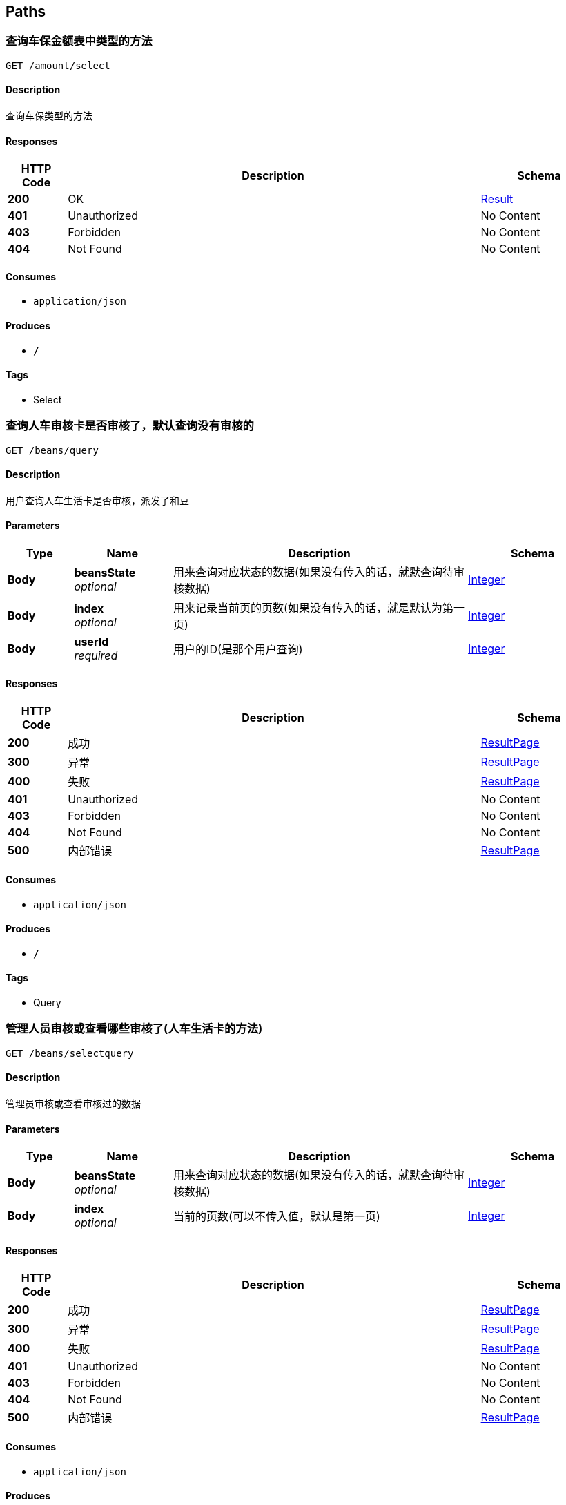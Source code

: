 
[[_paths]]
== Paths

[[_selectusingget]]
=== 查询车保金额表中类型的方法
....
GET /amount/select
....


==== Description
查询车保类型的方法


==== Responses

[options="header", cols=".^2,.^14,.^4"]
|===
|HTTP Code|Description|Schema
|**200**|OK|<<_result,Result>>
|**401**|Unauthorized|No Content
|**403**|Forbidden|No Content
|**404**|Not Found|No Content
|===


==== Consumes

* `application/json`


==== Produces

* `*/*`


==== Tags

* Select


[[_queryusingget]]
=== 查询人车审核卡是否审核了，默认查询没有审核的
....
GET /beans/query
....


==== Description
用户查询人车生活卡是否审核，派发了和豆


==== Parameters

[options="header", cols=".^2,.^3,.^9,.^4"]
|===
|Type|Name|Description|Schema
|**Body**|**beansState** +
__optional__|用来查询对应状态的数据(如果没有传入的话，就默查询待审核数据)|<<_integer,Integer>>
|**Body**|**index** +
__optional__|用来记录当前页的页数(如果没有传入的话，就是默认为第一页)|<<_integer,Integer>>
|**Body**|**userId** +
__required__|用户的ID(是那个用户查询)|<<_integer,Integer>>
|===


==== Responses

[options="header", cols=".^2,.^14,.^4"]
|===
|HTTP Code|Description|Schema
|**200**|成功|<<_resultpage,ResultPage>>
|**300**|异常|<<_resultpage,ResultPage>>
|**400**|失败|<<_resultpage,ResultPage>>
|**401**|Unauthorized|No Content
|**403**|Forbidden|No Content
|**404**|Not Found|No Content
|**500**|内部错误|<<_resultpage,ResultPage>>
|===


==== Consumes

* `application/json`


==== Produces

* `*/*`


==== Tags

* Query


[[_selectqueryusingget]]
=== 管理人员审核或查看哪些审核了(人车生活卡的方法)
....
GET /beans/selectquery
....


==== Description
管理员审核或查看审核过的数据


==== Parameters

[options="header", cols=".^2,.^3,.^9,.^4"]
|===
|Type|Name|Description|Schema
|**Body**|**beansState** +
__optional__|用来查询对应状态的数据(如果没有传入的话，就默查询待审核数据)|<<_integer,Integer>>
|**Body**|**index** +
__optional__|当前的页数(可以不传入值，默认是第一页)|<<_integer,Integer>>
|===


==== Responses

[options="header", cols=".^2,.^14,.^4"]
|===
|HTTP Code|Description|Schema
|**200**|成功|<<_resultpage,ResultPage>>
|**300**|异常|<<_resultpage,ResultPage>>
|**400**|失败|<<_resultpage,ResultPage>>
|**401**|Unauthorized|No Content
|**403**|Forbidden|No Content
|**404**|Not Found|No Content
|**500**|内部错误|<<_resultpage,ResultPage>>
|===


==== Consumes

* `application/json`


==== Produces

* `*/*`


==== Tags

* SelectQuery


[[_submitusingpost]]
=== 提交人车生活卡号来申请和豆
....
POST /beans/submit
....


==== Description
用户提交人车生活卡号来申请和豆


==== Parameters

[options="header", cols=".^2,.^3,.^9,.^4"]
|===
|Type|Name|Description|Schema
|**Body**|**cardNumber** +
__required__|人车生活的卡号|<<_string,String>>
|**Body**|**userId** +
__required__|提交的用户ID|<<_integer,Integer>>
|===


==== Responses

[options="header", cols=".^2,.^14,.^4"]
|===
|HTTP Code|Description|Schema
|**200**|成功|<<_result,Result>>
|**201**|Created|No Content
|**300**|异常|<<_result,Result>>
|**400**|失败|<<_result,Result>>
|**401**|Unauthorized|No Content
|**403**|Forbidden|No Content
|**404**|Not Found|No Content
|**500**|内部错误|<<_result,Result>>
|===


==== Consumes

* `application/json`


==== Produces

* `*/*`


==== Tags

* Submit


[[_selectcartypeusingget]]
=== 查询所有车类型的方法
....
GET /cartype/select
....


==== Description
查询所以车类型的方法


==== Responses

[options="header", cols=".^2,.^14,.^4"]
|===
|HTTP Code|Description|Schema
|**200**|成功|<<_result,Result>>
|**300**|异常|<<_result,Result>>
|**400**|失败|<<_result,Result>>
|**401**|Unauthorized|No Content
|**403**|Forbidden|No Content
|**404**|Not Found|No Content
|**500**|内部错误|<<_result,Result>>
|===


==== Consumes

* `application/json`


==== Produces

* `*/*`


==== Tags

* Select


[[_addcilentusingpost]]
=== 添加客户的方法
....
POST /client/add
....


==== Description
用户添加自己客服的方法


==== Parameters

[options="header", cols=".^2,.^3,.^9,.^4"]
|===
|Type|Name|Description|Schema
|**Query**|**clientBirthday** +
__optional__||string
|**Query**|**clientId** +
__optional__||integer (int32)
|**Body**|**clientAddress** +
__optional__|客户投保城市(前端传过来的值)|<<_string,String>>
|**Body**|**clientComeTime** +
__optional__|判断用户是否选择了投保日期|<<_string,String>>
|**Body**|**clientDrivingLicense** +
__optional__|客户的行驶证副本图片|<<_string,String>>
|**Body**|**clientExpirationTime** +
__optional__|如果没有选择的日期的话就默认在当前日期上加一年|<<_string,String>>
|**Body**|**clientIdentityCard** +
__required__|客户的身份证号码|<<_string,String>>
|**Body**|**clientIdentityCardFront** +
__optional__|客户身份证的正面|<<_string,String>>
|**Body**|**clientIdentityCardVerso** +
__optional__|客户身份证的反面|<<_string,String>>
|**Body**|**clientName** +
__required__|客户的姓名|<<_string,String>>
|**Body**|**clientRemark** +
__optional__|用户给客户的备注|<<_string,String>>
|**Body**|**clientType** +
__optional__|客户车型(自己备注客户车的类型)|<<_string,String>>
|**Body**|**clientWay** +
__optional__|客户的手机，非必填项|<<_string,String>>
|**Body**|**insuranceCompanyId** +
__optional__|保险公司的id|<<_integer,Integer>>
|**Body**|**typeId** +
__optional__|客户类型表的ID,如果没有选择的话，就默认为本网客户|<<_integer,Integer>>
|**Body**|**userId** +
__required__|用户的id|<<_integer,Integer>>
|===


==== Responses

[options="header", cols=".^2,.^14,.^4"]
|===
|HTTP Code|Description|Schema
|**200**|成功|<<_result,Result>>
|**201**|Created|No Content
|**300**|异常|<<_result,Result>>
|**400**|失败|<<_result,Result>>
|**401**|Unauthorized|No Content
|**403**|Forbidden|No Content
|**404**|Not Found|No Content
|**500**|内部错误|<<_result,Result>>
|===


==== Consumes

* `application/json`


==== Produces

* `*/*`


==== Tags

* Add


[[_birthdayusingget]]
=== 客户生日提醒
....
GET /client/birthday
....


==== Description
用户生日提醒


==== Parameters

[options="header", cols=".^2,.^3,.^9,.^4"]
|===
|Type|Name|Description|Schema
|**Body**|**index** +
__optional__|当前的页数可以为空|<<_integer,Integer>>
|**Body**|**userId** +
__required__|用户的id|<<_integer,Integer>>
|===


==== Responses

[options="header", cols=".^2,.^14,.^4"]
|===
|HTTP Code|Description|Schema
|**200**|成功|<<_resultpage,ResultPage>>
|**300**|异常|<<_resultpage,ResultPage>>
|**400**|失败|<<_resultpage,ResultPage>>
|**401**|Unauthorized|No Content
|**403**|Forbidden|No Content
|**404**|Not Found|No Content
|**500**|内部错误|<<_resultpage,ResultPage>>
|===


==== Consumes

* `application/json`


==== Produces

* `*/*`


==== Tags

* Birthday


[[_insurancewarnusingget]]
=== 用户快到车险的用户
....
GET /client/insurance
....


==== Description
在这一个月车险到期的客户


==== Parameters

[options="header", cols=".^2,.^3,.^9,.^4"]
|===
|Type|Name|Description|Schema
|**Body**|**index** +
__optional__|当前页的页数|<<_integer,Integer>>
|**Body**|**userId** +
__required__|用户的id|<<_integer,Integer>>
|===


==== Responses

[options="header", cols=".^2,.^14,.^4"]
|===
|HTTP Code|Description|Schema
|**200**|成功|<<_resultpage,ResultPage>>
|**300**|异常|<<_resultpage,ResultPage>>
|**400**|失败|<<_resultpage,ResultPage>>
|**401**|Unauthorized|No Content
|**403**|Forbidden|No Content
|**404**|Not Found|No Content
|**500**|内部错误|<<_resultpage,ResultPage>>
|===


==== Consumes

* `application/json`


==== Produces

* `*/*`


==== Tags

* InsuranceWarn


[[_particularsusingget]]
=== 查询客户信息
....
GET /client/particulars
....


==== Description
用户查询对应客户的个人信息


==== Parameters

[options="header", cols=".^2,.^3,.^9,.^4"]
|===
|Type|Name|Description|Schema
|**Body**|**clientId** +
__required__|要查询的客户的id|string
|**Body**|**userId** +
__required__|用户的ID(可能要用到后面进行操作)|<<_integer,Integer>>
|===


==== Responses

[options="header", cols=".^2,.^14,.^4"]
|===
|HTTP Code|Description|Schema
|**200**|成功|<<_session,Session>>
|**300**|当前异常|<<_session,Session>>
|**401**|Unauthorized|No Content
|**403**|Forbidden|No Content
|**404**|Not Found|No Content
|===


==== Consumes

* `application/json`


==== Produces

* `*/*`


==== Tags

* Particulars


[[_selectqueryusingget_1]]
=== 查询自己的客户
....
GET /client/selectquery
....


==== Description
用户查询自己的对应的客户，显示客户对应的信息


==== Parameters

[options="header", cols=".^2,.^3,.^9,.^4"]
|===
|Type|Name|Description|Schema
|**Body**|**index** +
__optional__|当前是多少页|<<_integer,Integer>>
|**Body**|**typeId** +
__required__|查询什么类型的数据(本网，他网)|<<_integer,Integer>>
|**Body**|**userId** +
__required__|用户的id|<<_integer,Integer>>
|===


==== Responses

[options="header", cols=".^2,.^14,.^4"]
|===
|HTTP Code|Description|Schema
|**200**|成功|<<_resultpage,ResultPage>>
|**300**|异常|<<_resultpage,ResultPage>>
|**400**|失败|<<_resultpage,ResultPage>>
|**401**|Unauthorized|No Content
|**403**|Forbidden|No Content
|**404**|Not Found|No Content
|**500**|内部错误|<<_resultpage,ResultPage>>
|===


==== Consumes

* `application/json`


==== Produces

* `*/*`


==== Tags

* SelectQuery


[[_queryusingget_1]]
=== 查询消费卡申请状态
....
GET /consume/query
....


==== Description
用户查询自己对应状态的消费卡申请


==== Parameters

[options="header", cols=".^2,.^3,.^9,.^4"]
|===
|Type|Name|Description|Schema
|**Body**|**consumeState** +
__optional__|当前是什么状态(0表示未审核，1表示已审核)|<<_integer,Integer>>
|**Body**|**index** +
__optional__|当前是多少页(默认是多少)|<<_integer,Integer>>
|**Body**|**userId** +
__required__|用户的ID|<<_integer,Integer>>
|===


==== Responses

[options="header", cols=".^2,.^14,.^4"]
|===
|HTTP Code|Description|Schema
|**200**|成功|<<_resultpage,ResultPage>>
|**300**|异常|<<_resultpage,ResultPage>>
|**400**|失败|<<_resultpage,ResultPage>>
|**401**|Unauthorized|No Content
|**403**|Forbidden|No Content
|**404**|Not Found|No Content
|**500**|内部错误|<<_resultpage,ResultPage>>
|===


==== Consumes

* `application/json`


==== Produces

* `*/*`


==== Tags

* Query


[[_selectqueryusingget_9]]
=== 管理员审核消费卡申请的订单
....
GET /consume/selectquery
....


==== Description
管理员审核消费卡申请的订单的


==== Parameters

[options="header", cols=".^2,.^3,.^9,.^4"]
|===
|Type|Name|Description|Schema
|**Body**|**consumeState** +
__optional__|当前是什么状态(0表示未审核，1表示已审核)|<<_integer,Integer>>
|**Body**|**index** +
__optional__|当前是多少页(默认是多少)|<<_integer,Integer>>
|===


==== Responses

[options="header", cols=".^2,.^14,.^4"]
|===
|HTTP Code|Description|Schema
|**200**|成功|<<_resultpage,ResultPage>>
|**204**|No Content|No Content
|**300**|异常|<<_resultpage,ResultPage>>
|**400**|失败|<<_resultpage,ResultPage>>
|**401**|Unauthorized|No Content
|**403**|Forbidden|No Content
|**500**|内部错误|<<_resultpage,ResultPage>>
|===


==== Consumes

* `application/json`


==== Produces

* `*/*`


==== Tags

* SelectQuery


[[_submitusingpost_1]]
=== 提交消费卡申请
....
POST /consume/submit
....


==== Description
用户提交消费卡的申请


==== Parameters

[options="header", cols=".^2,.^3,.^9,.^4"]
|===
|Type|Name|Description|Schema
|**Body**|**consumeNumber** +
__required__|大家保险的保险单号|<<_string,String>>
|**Body**|**userId** +
__required__|用户的ID|<<_integer,Integer>>
|===


==== Responses

[options="header", cols=".^2,.^14,.^4"]
|===
|HTTP Code|Description|Schema
|**200**|成功|<<_resultpage,ResultPage>>
|**201**|Created|No Content
|**300**|异常|<<_resultpage,ResultPage>>
|**400**|失败|<<_resultpage,ResultPage>>
|**401**|Unauthorized|No Content
|**403**|Forbidden|No Content
|**404**|Not Found|No Content
|**500**|内部错误|<<_resultpage,ResultPage>>
|===


==== Consumes

* `application/json`


==== Produces

* `*/*`


==== Tags

* Submit


[[_accomplishusingpost]]
=== 用户完成委托，提交完成申请
....
POST /entrust/accomplish
....


==== Description
用户完成了大家保险的委托，向委托人提交完成委托的申请


==== Parameters

[options="header", cols=".^2,.^3,.^9,.^4"]
|===
|Type|Name|Description|Schema
|**Body**|**entrustId** +
__required__|委托的ID|<<_integer,Integer>>
|**Body**|**entrustReturnMoney** +
__required__|委托需要还单的金额|<<_double,Double>>
|**Body**|**entrustReturnTime** +
__required__|委托还单的期限(多少天，用天做单位然后转换)|<<_integer,Integer>>
|**Body**|**newUserId** +
__required__|接单人的ID|<<_integer,Integer>>
|**Body**|**userId** +
__required__|委托人的ID|<<_integer,Integer>>
|===


==== Responses

[options="header", cols=".^2,.^14,.^4"]
|===
|HTTP Code|Description|Schema
|**200**|成功|<<_result,Result>>
|**201**|Created|No Content
|**300**|异常|<<_result,Result>>
|**400**|失败|<<_result,Result>>
|**401**|Unauthorized|No Content
|**403**|Forbidden|No Content
|**404**|Not Found|No Content
|**500**|内部错误|<<_result,Result>>
|===


==== Consumes

* `application/json`


==== Produces

* `*/*`


==== Tags

* Accomplish


[[_addentrustusingpost]]
=== 用户发布委托的方法
....
POST /entrust/add
....


==== Description
大家保险用户发布委托的方法


==== Parameters

[options="header", cols=".^2,.^3,.^9,.^4"]
|===
|Type|Name|Description|Schema
|**Query**|**entrustEndTime** +
__optional__||string
|**Query**|**entrustGrade** +
__optional__||integer (int32)
|**Query**|**entrustGradeTime** +
__optional__||string
|**Query**|**entrustId** +
__optional__||integer (int32)
|**Query**|**entrustStartTime** +
__optional__||string
|**Query**|**entrustState** +
__optional__||integer (int32)
|**Query**|**entrustTime** +
__optional__||string
|**Query**|**finallyUserId** +
__optional__||integer (int32)
|**Query**|**newUserId** +
__optional__||string
|**Body**|**amountRangeId** +
__optional__|车保类型的价格范围表ID(可以不传默认为30以上)|<<_integer,Integer>>
|**Body**|**carTypeId** +
__optional__|车类型表的ID(表示新车或旧车,可以不传默认为旧车)|<<_integer,Integer>>
|**Body**|**entrustAddress** +
__required__|前端选择对应的城市，直接存储城市的字符串|<<_string,String>>
|**Body**|**entrustBusiness** +
__required__|是否投保商业车损险(0表示不投，1表示投。默认选择是1)|<<_integer,Integer>>
|**Body**|**entrustCarBrand** +
__required__|车的品牌(如：大众，奔驰等)|<<_string,String>>
|**Body**|**entrustInsure** +
__required__|需要投保些什么类型的保险，自己语言描述|<<_string,String>>
|**Body**|**entrustMoney** +
__required__|委托的金额|<<_double,Double>>
|**Body**|**entrustRemark** +
__required__|委托的备注|<<_string,String>>
|**Body**|**entrustReturnMoney** +
__optional__|需要还单的金额(默认为委托订单的百分之50)但是也可以自己手动设置，为空的话就为百分之50|<<_double,Double>>
|**Body**|**entrustReturnTime** +
__optional__|还单的时间，多久之内把单给还了(用天来做单位) 在评分结束之后在评分的时间上，再加上这个日期，可以为空默认为一个月（按三十天计算）|<<_integer,Integer>>
|**Body**|**entrustServiceCharge** +
__optional__|期望委托的服务费(可以为空，私下交易联系)|<<_double,Double>>
|**Body**|**insuranceCompanyId** +
__required__|指定对应要出的保单公司的ID|<<_integer,Integer>>
|**Body**|**insuranceCompanyName** +
__required__|保险公司名称(发布委托用户的保险公司的名称，用来显示是哪家保险的代理人)|<<_string,String>>
|**Body**|**licensePlateNumber** +
__required__|必填选项，车牌号码|<<_string,String>>
|**Body**|**userId** +
__required__|用户的ID|<<_integer,Integer>>
|===


==== Responses

[options="header", cols=".^2,.^14,.^4"]
|===
|HTTP Code|Description|Schema
|**200**|成功|<<_result,Result>>
|**201**|Created|No Content
|**300**|异常|<<_result,Result>>
|**400**|失败|<<_result,Result>>
|**401**|Unauthorized|No Content
|**403**|Forbidden|No Content
|**404**|Not Found|No Content
|**500**|内部错误|<<_result,Result>>
|===


==== Consumes

* `application/json`


==== Produces

* `*/*`


==== Tags

* Add


[[_daaffirmusingpost]]
=== 委托人确认委托完成(接单人完成委托，还没有还单)
....
POST /entrust/daaffirm
....


==== Description
委托人确认审核对应的委托是否完成了，如果完成了的话，就将委托的状态修改


==== Parameters

[options="header", cols=".^2,.^3,.^9,.^4"]
|===
|Type|Name|Description|Schema
|**Body**|**entrustId** +
__required__|委托的Id|<<_integer,Integer>>
|**Body**|**userId** +
__required__|用户的Id|<<_integer,Integer>>
|===


==== Responses

[options="header", cols=".^2,.^14,.^4"]
|===
|HTTP Code|Description|Schema
|**200**|成功|<<_result,Result>>
|**201**|Created|No Content
|**300**|异常|<<_result,Result>>
|**400**|失败|<<_result,Result>>
|**401**|Unauthorized|No Content
|**403**|Forbidden|No Content
|**404**|Not Found|No Content
|**500**|内部错误|<<_result,Result>>
|===


==== Consumes

* `application/json`


==== Produces

* `*/*`


==== Tags

* DaAffirm


[[_daparticularsusingget]]
=== 对指定委托进行操作的方法
....
GET /entrust/daparticulars
....


==== Description
大家保险用户通过，查询自己指定的委托，对委托进行操作(指定接单人)


==== Parameters

[options="header", cols=".^2,.^3,.^9,.^4"]
|===
|Type|Name|Description|Schema
|**Body**|**entrustId** +
__optional__|委托的Id|<<_integer,Integer>>
|**Body**|**userId** +
__required__|用户的ID|<<_integer,Integer>>
|===


==== Responses

[options="header", cols=".^2,.^14,.^4"]
|===
|HTTP Code|Description|Schema
|**200**|成功|<<_result,Result>>
|**201**|Created|No Content
|**300**|异常|<<_result,Result>>
|**400**|失败|<<_result,Result>>
|**401**|Unauthorized|No Content
|**403**|Forbidden|No Content
|**404**|Not Found|No Content
|**500**|内部错误|<<_result,Result>>
|===


==== Consumes

* `application/json`


==== Produces

* `*/*`


==== Tags

* DaParticulars


[[_daselectentrustusingget]]
=== 待处理的委托的方法
....
GET /entrust/daselect
....


==== Description
大家保险用户查询自己待处理的委托


==== Parameters

[options="header", cols=".^2,.^3,.^9,.^4"]
|===
|Type|Name|Description|Schema
|**Body**|**index** +
__optional__|当前页的页数，可以为空(为空的话默认为第一页)|<<_integer,Integer>>
|**Body**|**userId** +
__required__|用户的ID|<<_integer,Integer>>
|===


==== Responses

[options="header", cols=".^2,.^14,.^4"]
|===
|HTTP Code|Description|Schema
|**200**|成功|<<_result,Result>>
|**300**|异常|<<_result,Result>>
|**400**|失败|<<_result,Result>>
|**401**|Unauthorized|No Content
|**403**|Forbidden|No Content
|**404**|Not Found|No Content
|**500**|内部错误|<<_result,Result>>
|===


==== Consumes

* `application/json`


==== Produces

* `*/*`


==== Tags

* DaSelect


[[_haveentrustusingpost]]
=== 用户对委托提交有意向的方法
....
POST /entrust/have
....


==== Description
用户对当前委托，提交有意向申请


==== Parameters

[options="header", cols=".^2,.^3,.^9,.^4"]
|===
|Type|Name|Description|Schema
|**Body**|**entrustId** +
__required__|委托的Id|<<_integer,Integer>>
|**Body**|**userId** +
__required__|用户的Id|<<_integer,Integer>>
|===


==== Responses

[options="header", cols=".^2,.^14,.^4"]
|===
|HTTP Code|Description|Schema
|**100001**|表示没有开通年费|<<_resulthave,ResultHave>>
|**100002**|表示诚信不够|<<_resulthave,ResultHave>>
|**100003**|表示已经接单|<<_resulthave,ResultHave>>
|**100004**|表示没有意向的机会|<<_resulthave,ResultHave>>
|**100005**|表示没有实名|<<_resulthave,ResultHave>>
|**100006**|表示实名待审核|<<_resulthave,ResultHave>>
|**100007**|表示实名审核没有通过|<<_resulthave,ResultHave>>
|**100008**|表示没有同意同意委托公约|<<_resulthave,ResultHave>>
|**100009**|当前已经意向了|<<_resulthave,ResultHave>>
|**100010**|出现未知错误|<<_resulthave,ResultHave>>
|**100011**|非法访问|<<_resulthave,ResultHave>>
|**200**|成功|<<_resulthave,ResultHave>>
|**201**|Created|No Content
|**300**|异常|<<_resulthave,ResultHave>>
|**400**|失败|<<_resulthave,ResultHave>>
|**401**|Unauthorized|No Content
|**403**|Forbidden|No Content
|**404**|Not Found|No Content
|**500**|内部错误|<<_resulthave,ResultHave>>
|===


==== Consumes

* `application/json`


==== Produces

* `*/*`


==== Tags

* Have


[[_issuerecordusingget]]
=== 查看自己所有的委托的方法
....
GET /entrust/issue
....


==== Description
大家保险用户查看自己发布过的所有委托，根据时间排序


==== Parameters

[options="header", cols=".^2,.^3,.^9,.^4"]
|===
|Type|Name|Description|Schema
|**Body**|**userId** +
__required__|用户的Id|<<_integer,Integer>>
|===


==== Responses

[options="header", cols=".^2,.^14,.^4"]
|===
|HTTP Code|Description|Schema
|**200**|成功|<<_result,Result>>
|**300**|异常|<<_result,Result>>
|**400**|失败|<<_result,Result>>
|**401**|Unauthorized|No Content
|**403**|Forbidden|No Content
|**404**|Not Found|No Content
|**500**|内部错误|<<_result,Result>>
|===


==== Consumes

* `application/json`


==== Produces

* `*/*`


==== Tags

* Issue


[[_offintentionusingget]]
=== 用户取消委托意向方法
....
GET /entrust/offintention
....


==== Description
用户取消自己当前有意向的委托的方法


==== Parameters

[options="header", cols=".^2,.^3,.^9,.^4"]
|===
|Type|Name|Description|Schema
|**Body**|**entrustId** +
__required__|委托的Id|<<_integer,Integer>>
|**Body**|**userId** +
__required__|用户的Id|<<_integer,Integer>>
|===


==== Responses

[options="header", cols=".^2,.^14,.^4"]
|===
|HTTP Code|Description|Schema
|**200**|成功|<<_result,Result>>
|**300**|异常|<<_result,Result>>
|**400**|失败|<<_result,Result>>
|**401**|Unauthorized|No Content
|**403**|Forbidden|No Content
|**404**|Not Found|No Content
|**500**|内部错误|<<_result,Result>>
|===


==== Consumes

* `application/json`


==== Produces

* `*/*`


==== Tags

* OffIntention


[[_orderrecordusingget]]
=== 查看用户的接单记录的方法
....
GET /entrust/order
....


==== Description
其他保险公司的用户查看自己接单的记录


==== Parameters

[options="header", cols=".^2,.^3,.^9,.^4"]
|===
|Type|Name|Description|Schema
|**Body**|**userId** +
__required__|用户的Id|<<_integer,Integer>>
|===


==== Responses

[options="header", cols=".^2,.^14,.^4"]
|===
|HTTP Code|Description|Schema
|**200**|成功|<<_result,Result>>
|**300**|异常|<<_result,Result>>
|**400**|失败|<<_result,Result>>
|**401**|Unauthorized|No Content
|**403**|Forbidden|No Content
|**404**|Not Found|No Content
|**500**|内部错误|<<_result,Result>>
|===


==== Consumes

* `application/json`


==== Produces

* `*/*`


==== Tags

* Order


[[_queryentrustusingget]]
=== 查询用户当前正在处理的委托
....
GET /entrust/queryentrust
....


==== Description
用户查询他当前正在处理的委托


==== Parameters

[options="header", cols=".^2,.^3,.^9,.^4"]
|===
|Type|Name|Description|Schema
|**Body**|**userId** +
__required__|用户的Id|<<_integer,Integer>>
|===


==== Responses

[options="header", cols=".^2,.^14,.^4"]
|===
|HTTP Code|Description|Schema
|**100001**|表示没有开通年费|<<_resulthave,ResultHave>>
|**100002**|表示诚信不够|<<_resulthave,ResultHave>>
|**100003**|表示已经接单|<<_resulthave,ResultHave>>
|**100004**|表示没有意向的机会|<<_resulthave,ResultHave>>
|**100005**|表示没有实名|<<_resulthave,ResultHave>>
|**100006**|表示实名待审核|<<_resulthave,ResultHave>>
|**100007**|表示实名审核没有通过|<<_resulthave,ResultHave>>
|**100008**|表示没有同意同意委托公约|<<_resulthave,ResultHave>>
|**100009**|当前已经意向了|<<_resulthave,ResultHave>>
|**100010**|出现未知错误|<<_resulthave,ResultHave>>
|**100011**|非法访问|<<_resulthave,ResultHave>>
|**200**|成功|<<_resulthave,ResultHave>>
|**300**|异常|<<_resulthave,ResultHave>>
|**400**|失败|<<_resulthave,ResultHave>>
|**401**|Unauthorized|No Content
|**403**|Forbidden|No Content
|**404**|Not Found|No Content
|**500**|内部错误|<<_resulthave,ResultHave>>
|===


==== Consumes

* `application/json`


==== Produces

* `*/*`


==== Tags

* QueryEntrust


[[_userselectdeliveryorderusingget]]
=== 用户查询正在处理的委托的还单记录
....
GET /entrust/selectdeliveryorder
....


==== Description
用户查询正在处理委托的还单记录


==== Parameters

[options="header", cols=".^2,.^3,.^9,.^4"]
|===
|Type|Name|Description|Schema
|**Body**|**entrustId** +
__required__|委托的Id|<<_integer,Integer>>
|**Body**|**userId** +
__required__|用户的Id|<<_integer,Integer>>
|===


==== Responses

[options="header", cols=".^2,.^14,.^4"]
|===
|HTTP Code|Description|Schema
|**200**|成功|<<_result,Result>>
|**300**|异常|<<_result,Result>>
|**400**|失败|<<_result,Result>>
|**401**|Unauthorized|No Content
|**403**|Forbidden|No Content
|**404**|Not Found|No Content
|**500**|内部错误|<<_result,Result>>
|===


==== Consumes

* `application/json`


==== Produces

* `*/*`


==== Tags

* SelectDeliveryOrder


[[_sendordersusingpost]]
=== 委托指定对应的人的方法
....
POST /entrust/sendorders
....


==== Description
大家保险将对应的订单指定给对应的人，1.在有委托有意向的人里面，指派对应的人，并且将这个人的状态修改成不可接单，2.并且将其他人修改成可以有意向其他委托,3.两个人确定好友关系，4.将信息写入到接单表中


==== Parameters

[options="header", cols=".^2,.^3,.^9,.^4"]
|===
|Type|Name|Description|Schema
|**Body**|**InsuranceCompanyName** +
__required__|接单人的保险公司名称|<<_string,String>>
|**Body**|**entrustId** +
__required__|委托的Id|<<_integer,Integer>>
|**Body**|**finallyUserId** +
__required__|接单人的Id|<<_integer,Integer>>
|**Body**|**friendName** +
__required__|接单人的id|<<_string,String>>
|**Body**|**friendPhone** +
__required__|接单人的电话|<<_string,String>>
|**Body**|**userId** +
__required__|发布委托人的ID|<<_integer,Integer>>
|===


==== Responses

[options="header", cols=".^2,.^14,.^4"]
|===
|HTTP Code|Description|Schema
|**200**|成功|<<_resultpage,ResultPage>>
|**201**|Created|No Content
|**300**|异常|<<_resultpage,ResultPage>>
|**400**|失败|<<_resultpage,ResultPage>>
|**401**|Unauthorized|No Content
|**403**|Forbidden|No Content
|**404**|Not Found|No Content
|**500**|内部错误|<<_resultpage,ResultPage>>
|===


==== Consumes

* `application/json`


==== Produces

* `*/*`


==== Tags

* Sendorders


[[_useralsousingpost]]
=== 用户对委托进行还单的方法
....
POST /entrust/useralso
....


==== Description
用户完成接单的委托之后，对委托进行还单


==== Parameters

[options="header", cols=".^2,.^3,.^9,.^4"]
|===
|Type|Name|Description|Schema
|**Body**|**deliveryOrderMoney** +
__required__|还单委托的金额|<<_double,Double>>
|**Body**|**deliveryOrderNumber** +
__required__|还单的车牌号|<<_string,String>>
|**Body**|**newUserId** +
__required__|用户的ID (还单人的ID)|<<_integer,Integer>>
|===


==== Responses

[options="header", cols=".^2,.^14,.^4"]
|===
|HTTP Code|Description|Schema
|**100001**|表示没有开通年费|<<_resulthave,ResultHave>>
|**100002**|表示诚信不够|<<_resulthave,ResultHave>>
|**100003**|表示已经接单|<<_resulthave,ResultHave>>
|**100004**|表示没有意向的机会|<<_resulthave,ResultHave>>
|**100005**|表示没有实名|<<_resulthave,ResultHave>>
|**100006**|表示实名待审核|<<_resulthave,ResultHave>>
|**100007**|表示实名审核没有通过|<<_resulthave,ResultHave>>
|**100008**|表示没有同意同意委托公约|<<_resulthave,ResultHave>>
|**100009**|当前已经意向了|<<_resulthave,ResultHave>>
|**100010**|出现未知错误|<<_resulthave,ResultHave>>
|**100011**|非法访问|<<_resulthave,ResultHave>>
|**200**|成功|<<_resulthave,ResultHave>>
|**201**|Created|No Content
|**300**|异常|<<_resulthave,ResultHave>>
|**400**|失败|<<_resulthave,ResultHave>>
|**401**|Unauthorized|No Content
|**403**|Forbidden|No Content
|**404**|Not Found|No Content
|**500**|内部错误|<<_resulthave,ResultHave>>
|===


==== Consumes

* `application/json`


==== Produces

* `*/*`


==== Tags

* UserAlso


[[_userintentionusingget]]
=== 用户显示自己有意向的订单的信息方法
....
GET /entrust/userintention
....


==== Description
查询用户有意向的订单信息


==== Parameters

[options="header", cols=".^2,.^3,.^9,.^4"]
|===
|Type|Name|Description|Schema
|**Body**|**userId** +
__required__|用户的Id|<<_integer,Integer>>
|===


==== Responses

[options="header", cols=".^2,.^14,.^4"]
|===
|HTTP Code|Description|Schema
|**100001**|表示没有开通年费|<<_resulthave,ResultHave>>
|**100002**|表示诚信不够|<<_resulthave,ResultHave>>
|**100003**|表示已经接单|<<_resulthave,ResultHave>>
|**100004**|表示没有意向的机会|<<_resulthave,ResultHave>>
|**100005**|表示没有实名|<<_resulthave,ResultHave>>
|**100006**|表示实名待审核|<<_resulthave,ResultHave>>
|**100007**|表示实名审核没有通过|<<_resulthave,ResultHave>>
|**100008**|表示没有同意同意委托公约|<<_resulthave,ResultHave>>
|**100009**|当前已经意向了|<<_resulthave,ResultHave>>
|**100010**|出现未知错误|<<_resulthave,ResultHave>>
|**100011**|非法访问|<<_resulthave,ResultHave>>
|**200**|成功|<<_resulthave,ResultHave>>
|**300**|异常|<<_resulthave,ResultHave>>
|**400**|失败|<<_resulthave,ResultHave>>
|**401**|Unauthorized|No Content
|**403**|Forbidden|No Content
|**404**|Not Found|No Content
|**500**|内部错误|<<_resulthave,ResultHave>>
|===


==== Consumes

* `application/json`


==== Produces

* `*/*`


==== Tags

* UserIntention


[[_selectinsuranceusingget]]
=== 查询保险公司表
....
GET /insurance/select
....


==== Description
查询保险公司表的数据，来进行操作


==== Responses

[options="header", cols=".^2,.^14,.^4"]
|===
|HTTP Code|Description|Schema
|**200**|成功|<<_result,Result>>
|**300**|异常|<<_result,Result>>
|**400**|失败|<<_result,Result>>
|**401**|Unauthorized|No Content
|**403**|Forbidden|No Content
|**404**|Not Found|No Content
|**500**|内部错误|<<_result,Result>>
|===


==== Consumes

* `application/json`


==== Produces

* `*/*`


==== Tags

* Select


[[_selecttypeusingget]]
=== 查询客户类型的表
....
GET /type/select
....


==== Description
查询客户类型表的数据


==== Responses

[options="header", cols=".^2,.^14,.^4"]
|===
|HTTP Code|Description|Schema
|**200**|成功|<<_result,Result>>
|**300**|异常|<<_result,Result>>
|**400**|失败|<<_result,Result>>
|**401**|Unauthorized|No Content
|**403**|Forbidden|No Content
|**404**|Not Found|No Content
|**500**|内部错误|<<_result,Result>>
|===


==== Consumes

* `application/json`


==== Produces

* `*/*`


==== Tags

* Select


[[_tostringusingpost]]
=== toString
....
POST /user/login
....


==== Parameters

[options="header", cols=".^2,.^3,.^9,.^4"]
|===
|Type|Name|Description|Schema
|**Query**|**userOpendid** +
__optional__|userOpendid|string
|===


==== Responses

[options="header", cols=".^2,.^14,.^4"]
|===
|HTTP Code|Description|Schema
|**200**|OK|string
|**201**|Created|No Content
|**401**|Unauthorized|No Content
|**403**|Forbidden|No Content
|**404**|Not Found|No Content
|===


==== Consumes

* `application/json`


==== Produces

* `*/*`


==== Tags

* user-controller


[[_tostringusingget]]
=== toString
....
GET /user/login
....


==== Parameters

[options="header", cols=".^2,.^3,.^9,.^4"]
|===
|Type|Name|Description|Schema
|**Query**|**userOpendid** +
__optional__|userOpendid|string
|===


==== Responses

[options="header", cols=".^2,.^14,.^4"]
|===
|HTTP Code|Description|Schema
|**200**|OK|string
|**401**|Unauthorized|No Content
|**403**|Forbidden|No Content
|**404**|Not Found|No Content
|===


==== Consumes

* `application/json`


==== Produces

* `*/*`


==== Tags

* user-controller


[[_tostringusingput]]
=== toString
....
PUT /user/login
....


==== Parameters

[options="header", cols=".^2,.^3,.^9,.^4"]
|===
|Type|Name|Description|Schema
|**Query**|**userOpendid** +
__optional__|userOpendid|string
|===


==== Responses

[options="header", cols=".^2,.^14,.^4"]
|===
|HTTP Code|Description|Schema
|**200**|OK|string
|**201**|Created|No Content
|**401**|Unauthorized|No Content
|**403**|Forbidden|No Content
|**404**|Not Found|No Content
|===


==== Consumes

* `application/json`


==== Produces

* `*/*`


==== Tags

* user-controller


[[_tostringusingdelete]]
=== toString
....
DELETE /user/login
....


==== Parameters

[options="header", cols=".^2,.^3,.^9,.^4"]
|===
|Type|Name|Description|Schema
|**Query**|**userOpendid** +
__optional__|userOpendid|string
|===


==== Responses

[options="header", cols=".^2,.^14,.^4"]
|===
|HTTP Code|Description|Schema
|**200**|OK|string
|**204**|No Content|No Content
|**401**|Unauthorized|No Content
|**403**|Forbidden|No Content
|===


==== Consumes

* `application/json`


==== Produces

* `*/*`


==== Tags

* user-controller


[[_tostringusingpatch]]
=== toString
....
PATCH /user/login
....


==== Parameters

[options="header", cols=".^2,.^3,.^9,.^4"]
|===
|Type|Name|Description|Schema
|**Query**|**userOpendid** +
__optional__|userOpendid|string
|===


==== Responses

[options="header", cols=".^2,.^14,.^4"]
|===
|HTTP Code|Description|Schema
|**200**|OK|string
|**204**|No Content|No Content
|**401**|Unauthorized|No Content
|**403**|Forbidden|No Content
|===


==== Consumes

* `application/json`


==== Produces

* `*/*`


==== Tags

* user-controller


[[_tostringusinghead]]
=== toString
....
HEAD /user/login
....


==== Parameters

[options="header", cols=".^2,.^3,.^9,.^4"]
|===
|Type|Name|Description|Schema
|**Query**|**userOpendid** +
__optional__|userOpendid|string
|===


==== Responses

[options="header", cols=".^2,.^14,.^4"]
|===
|HTTP Code|Description|Schema
|**200**|OK|string
|**204**|No Content|No Content
|**401**|Unauthorized|No Content
|**403**|Forbidden|No Content
|===


==== Consumes

* `application/json`


==== Produces

* `*/*`


==== Tags

* user-controller


[[_tostringusingoptions]]
=== toString
....
OPTIONS /user/login
....


==== Parameters

[options="header", cols=".^2,.^3,.^9,.^4"]
|===
|Type|Name|Description|Schema
|**Query**|**userOpendid** +
__optional__|userOpendid|string
|===


==== Responses

[options="header", cols=".^2,.^14,.^4"]
|===
|HTTP Code|Description|Schema
|**200**|OK|string
|**204**|No Content|No Content
|**401**|Unauthorized|No Content
|**403**|Forbidden|No Content
|===


==== Consumes

* `application/json`


==== Produces

* `*/*`


==== Tags

* user-controller



